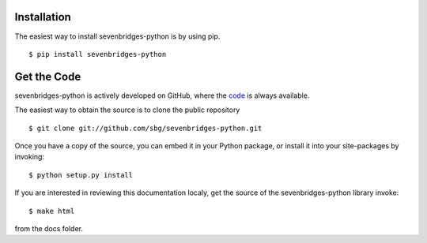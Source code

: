 Installation
============

The easiest way to install sevenbridges-python is by using pip.
::

    $ pip install sevenbridges-python


Get the Code
============

sevenbridges-python is actively developed on GitHub, where the `code <https://github.com/sbg/sevenbridges-python>`_ is always available.

The easiest way to obtain the source is to clone the public repository
::

    $ git clone git://github.com/sbg/sevenbridges-python.git

Once you have a copy of the source, you can embed it in your Python package,
or install it into your site-packages by invoking:
::

    $ python setup.py install

If you are interested in reviewing this documentation localy, get the source of the
sevenbridges-python library invoke:
::
    $ make html

from the docs folder.